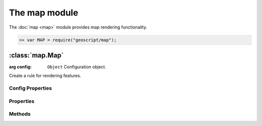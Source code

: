 The map module
~~~~~~~~~~~~~~

The :doc:`map <map>` module provides map rendering functionality.

.. code-block:: javascript

    >> var MAP = require("geoscript/map");


:class:`map.Map`
================

.. class:: map.Map(config)

    :arg config: ``Object`` Configuration object.

    Create a rule for rendering features.



Config Properties
-----------------

.. describe:: layers

    ``Array``
    List of :class:`layer.Layer` objects making up this map.

.. describe:: projection

    :class:`proj.Projection`
    Optional projection for the map.  If set, calls to :func:`render` will
    result in a map image in this projection.  If not set, the projection
    of the first layer will be used.


Properties
----------

.. attribute:: Map.projection

    :class:`proj.Projection`
    The projection for rendering layers.


Methods
-------

.. function:: Map.add

    :arg layer: :class:`layer.Layer`
    
    Add a layer to the map.

.. function:: Map.render

    Render the map's collection of layers as an image.
    
    TODO: document render options

